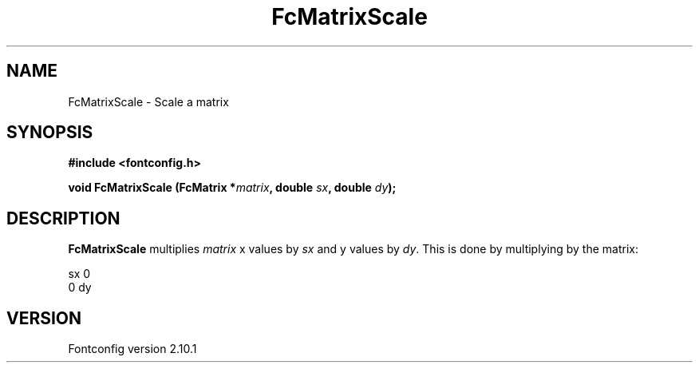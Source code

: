 .\" auto-generated by docbook2man-spec from docbook-utils package
.TH "FcMatrixScale" "3" "27 7月 2012" "" ""
.SH NAME
FcMatrixScale \- Scale a matrix
.SH SYNOPSIS
.nf
\fB#include <fontconfig.h>
.sp
void FcMatrixScale (FcMatrix *\fImatrix\fB, double \fIsx\fB, double \fIdy\fB);
.fi\fR
.SH "DESCRIPTION"
.PP
\fBFcMatrixScale\fR multiplies \fImatrix\fR
x values by \fIsx\fR and y values by
\fIdy\fR\&. This is done by multiplying by
the matrix:
.sp
.nf
   sx  0
   0   dy
.sp
.fi
.SH "VERSION"
.PP
Fontconfig version 2.10.1
